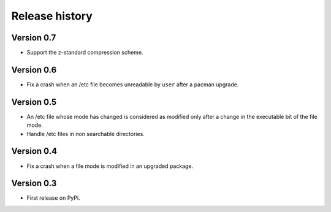 Release history
===============

Version 0.7
-----------

* Support the z-standard compression scheme.

Version 0.6
-----------

* Fix a crash when an /etc file becomes unreadable by ``user`` after a pacman
  upgrade.

Version 0.5
-----------

* An /etc file whose mode has changed is considered as modified only after a
  change in the executable bit of the file mode.
* Handle /etc files in non searchable directories.

Version 0.4
-----------

* Fix a crash when a file mode is modified in an upgraded package.

Version 0.3
-----------

* First release on PyPi.
